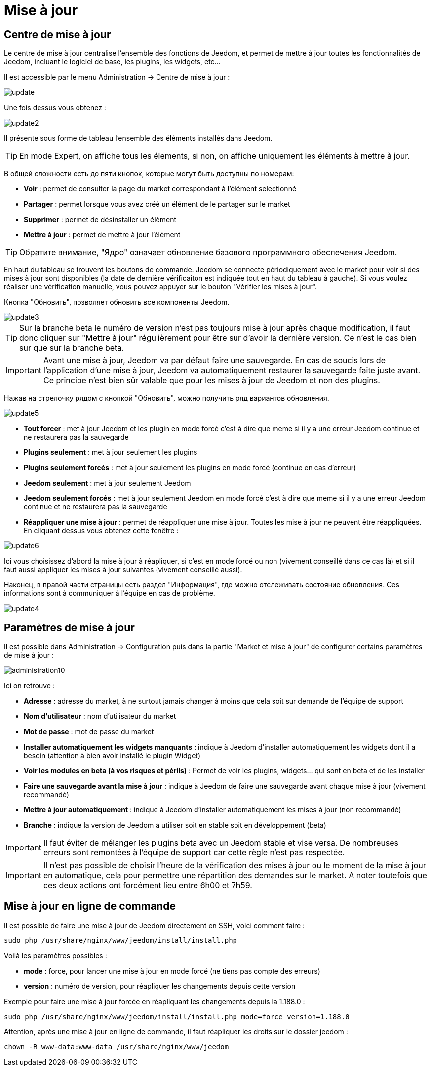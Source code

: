 = Mise à jour

== Centre de mise à jour

Le centre de mise à jour centralise l'ensemble des fonctions de Jeedom, et permet de mettre à jour toutes les fonctionnalités de Jeedom, incluant le logiciel de base, les plugins, les widgets, etc...

Il est accessible par le menu Administration -> Centre de mise à jour : 

image::../images/update.JPG[]

Une fois dessus vous obtenez : 

image::../images/update2.png[]

Il présente sous forme de tableau l'ensemble des éléments installés dans Jeedom. 
[TIP]
En mode Expert, on affiche tous les élements, si non, on affiche uniquement les éléments à mettre à jour.


В общей сложности есть до пяти кнопок, которые могут быть доступны по номерам:

* *Voir* : permet de consulter la page du market correspondant à l'élément selectionné
* *Partager* : permet lorsque vous avez créé un élément de le partager sur le market
* *Supprimer* : permet de désinstaller un élément
* *Mettre à jour* : permet de mettre à jour l'élément

[TIP]
Обратите внимание, "Ядро" означает обновление базового программного обеспечения Jeedom.


En haut du tableau se trouvent les boutons de commande. Jeedom se connecte périodiquement avec le market pour voir si des mises à jour sont disponibles (la date de dernière vérificaiton est indiquée tout en haut du tableau à gauche). Si vous voulez réaliser une vérification manuelle, vous pouvez appuyer sur le bouton "Vérifier les mises à jour".

Кнопка "Обновить", позволяет обновить все компоненты Jeedom.

image::../images/update3.png[]

[TIP]
Sur la branche beta le numéro de version n'est pas toujours mise à jour après chaque modification, il faut donc cliquer sur "Mettre à jour" régulièrement pour être sur d'avoir la dernière version. Ce n'est le cas bien sur que sur la branche beta.

[IMPORTANT]
Avant une mise à jour, Jeedom va par défaut faire une sauvegarde. En cas de soucis lors de l'application d'une mise à jour, Jeedom va automatiquement restaurer la sauvegarde faite juste avant. Ce principe n'est bien sûr valable que pour les mises à jour de Jeedom et non des plugins.

Нажав на стрелочку рядом с кнопкой "Обновить", можно получить ряд вариантов обновления.

image::../images/update5.png[]

* *Tout forcer* : met à jour Jeedom et les plugin en mode forcé c'est à dire que meme si il y a une erreur Jeedom continue et ne restaurera pas la sauvegarde
* *Plugins seulement* : met à jour seulement les plugins
* *Plugins seulement forcés* : met à jour seulement les plugins en mode forcé (continue en cas d'erreur)
* *Jeedom seulement* : met à jour seulement Jeedom
* *Jeedom seulement forcés* : met à jour seulement Jeedom en mode forcé c'est à dire que meme si il y a une erreur Jeedom continue et ne restaurera pas la sauvegarde
* *Réappliquer une mise à jour* : permet de réappliquer une mise à jour. Toutes les mise à jour ne peuvent être réappliquées. En cliquant dessus vous obtenez cette fenêtre : 

image::../images/update6.png[]

Ici vous choisissez d'abord la mise à jour à réapliquer, si c'est en mode forcé ou non (vivement conseillé dans ce cas là) et si il faut aussi appliquer les mises à jour suivantes (vivement conseillé aussi).

Наконец, в правой части страницы есть раздел "Информация", где можно отслеживать состояние обновления.
Ces informations sont à communiquer à l'équipe en cas de problème.

image::../images/update4.png[]

== Paramètres de mise à jour

Il est possible dans Administration -> Configuration puis dans la partie "Market et mise à jour" de configurer certains paramètres de mise à jour : 

image::../images/administration10.png[]

Ici on retrouve : 

* *Adresse* : adresse du market, à ne surtout jamais changer à moins que cela soit sur demande de l'équipe de support
* *Nom d'utilisateur* : nom d'utilisateur du market
* *Mot de passe* : mot de passe du market
* *Installer automatiquement les widgets manquants* : indique à Jeedom d'installer automatiquement les widgets dont il a besoin (attention à bien avoir installé le plugin Widget)
* *Voir les modules en beta (à vos risques et périls)* : Permet de voir les plugins, widgets... qui sont en beta et de les installer
* *Faire une sauvegarde avant la mise à jour* : indique à Jeedom de faire une sauvegarde avant chaque mise à jour (vivement recommandé)
* *Mettre à jour automatiquement* : indique à Jeedom d'installer automatiquement les mises à jour (non recommandé)
* *Branche* : indique la version de Jeedom à utiliser soit en stable soit en développement (beta)

[IMPORTANT]
Il faut éviter de mélanger les plugins beta avec un Jeedom stable et vise versa. De nombreuses erreurs sont remontées à l'équipe de support car cette règle n'est pas respectée.

[IMPORTANT]
Il n'est pas possible de choisir l'heure de la vérification des mises à jour ou le moment de la mise à jour en automatique, cela pour permettre une répartition des demandes sur le market. A noter toutefois que ces deux actions ont forcément lieu entre 6h00 et 7h59.

== Mise à jour en ligne de commande

Il est possible de faire une mise à jour de Jeedom directement en SSH, voici comment faire : 

----
sudo php /usr/share/nginx/www/jeedom/install/install.php
----

Voilà les paramètres possibles :

* *mode* : force, pour lancer une mise à jour en mode forcé (ne tiens pas compte des erreurs)
* *version* : numéro de version, pour réapliquer les changements depuis cette version

Exemple pour faire une mise à jour forcée en réapliquant les changements depuis la 1.188.0 : 

----
sudo php /usr/share/nginx/www/jeedom/install/install.php mode=force version=1.188.0
----

Attention, après une mise à jour en ligne de commande, il faut réapliquer les droits sur le dossier jeedom :

----
chown -R www-data:www-data /usr/share/nginx/www/jeedom
----